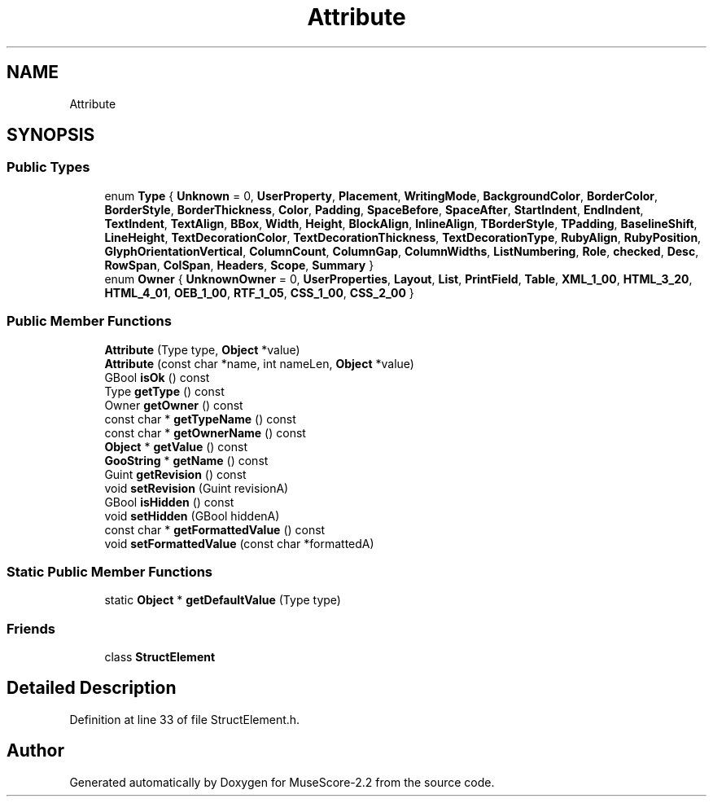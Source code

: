 .TH "Attribute" 3 "Mon Jun 5 2017" "MuseScore-2.2" \" -*- nroff -*-
.ad l
.nh
.SH NAME
Attribute
.SH SYNOPSIS
.br
.PP
.SS "Public Types"

.in +1c
.ti -1c
.RI "enum \fBType\fP { \fBUnknown\fP = 0, \fBUserProperty\fP, \fBPlacement\fP, \fBWritingMode\fP, \fBBackgroundColor\fP, \fBBorderColor\fP, \fBBorderStyle\fP, \fBBorderThickness\fP, \fBColor\fP, \fBPadding\fP, \fBSpaceBefore\fP, \fBSpaceAfter\fP, \fBStartIndent\fP, \fBEndIndent\fP, \fBTextIndent\fP, \fBTextAlign\fP, \fBBBox\fP, \fBWidth\fP, \fBHeight\fP, \fBBlockAlign\fP, \fBInlineAlign\fP, \fBTBorderStyle\fP, \fBTPadding\fP, \fBBaselineShift\fP, \fBLineHeight\fP, \fBTextDecorationColor\fP, \fBTextDecorationThickness\fP, \fBTextDecorationType\fP, \fBRubyAlign\fP, \fBRubyPosition\fP, \fBGlyphOrientationVertical\fP, \fBColumnCount\fP, \fBColumnGap\fP, \fBColumnWidths\fP, \fBListNumbering\fP, \fBRole\fP, \fBchecked\fP, \fBDesc\fP, \fBRowSpan\fP, \fBColSpan\fP, \fBHeaders\fP, \fBScope\fP, \fBSummary\fP }"
.br
.ti -1c
.RI "enum \fBOwner\fP { \fBUnknownOwner\fP = 0, \fBUserProperties\fP, \fBLayout\fP, \fBList\fP, \fBPrintField\fP, \fBTable\fP, \fBXML_1_00\fP, \fBHTML_3_20\fP, \fBHTML_4_01\fP, \fBOEB_1_00\fP, \fBRTF_1_05\fP, \fBCSS_1_00\fP, \fBCSS_2_00\fP }"
.br
.in -1c
.SS "Public Member Functions"

.in +1c
.ti -1c
.RI "\fBAttribute\fP (Type type, \fBObject\fP *value)"
.br
.ti -1c
.RI "\fBAttribute\fP (const char *name, int nameLen, \fBObject\fP *value)"
.br
.ti -1c
.RI "GBool \fBisOk\fP () const"
.br
.ti -1c
.RI "Type \fBgetType\fP () const"
.br
.ti -1c
.RI "Owner \fBgetOwner\fP () const"
.br
.ti -1c
.RI "const char * \fBgetTypeName\fP () const"
.br
.ti -1c
.RI "const char * \fBgetOwnerName\fP () const"
.br
.ti -1c
.RI "\fBObject\fP * \fBgetValue\fP () const"
.br
.ti -1c
.RI "\fBGooString\fP * \fBgetName\fP () const"
.br
.ti -1c
.RI "Guint \fBgetRevision\fP () const"
.br
.ti -1c
.RI "void \fBsetRevision\fP (Guint revisionA)"
.br
.ti -1c
.RI "GBool \fBisHidden\fP () const"
.br
.ti -1c
.RI "void \fBsetHidden\fP (GBool hiddenA)"
.br
.ti -1c
.RI "const char * \fBgetFormattedValue\fP () const"
.br
.ti -1c
.RI "void \fBsetFormattedValue\fP (const char *formattedA)"
.br
.in -1c
.SS "Static Public Member Functions"

.in +1c
.ti -1c
.RI "static \fBObject\fP * \fBgetDefaultValue\fP (Type type)"
.br
.in -1c
.SS "Friends"

.in +1c
.ti -1c
.RI "class \fBStructElement\fP"
.br
.in -1c
.SH "Detailed Description"
.PP 
Definition at line 33 of file StructElement\&.h\&.

.SH "Author"
.PP 
Generated automatically by Doxygen for MuseScore-2\&.2 from the source code\&.
